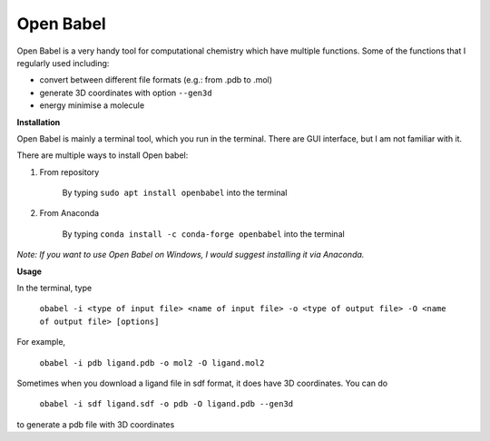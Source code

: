 Open Babel
==========
Open Babel is a very handy tool for computational chemistry which have multiple functions. Some of the functions that I regularly used including:

* convert between different file formats (e.g.: from .pdb to .mol)
* generate 3D coordinates with option ``--gen3d``
* energy minimise a molecule

**Installation**

Open Babel is mainly a terminal tool, which you run in the terminal. There are GUI interface, but I am not familiar with it. 

There are multiple ways to install Open babel:

#. From repository 

    By typing ``sudo apt install openbabel`` into the terminal

#. From Anaconda

    By typing ``conda install -c conda-forge openbabel`` into the terminal 

*Note: If you want to use Open Babel on Windows, I would suggest installing it via Anaconda.*

**Usage**

In the terminal, type 

    ``obabel -i <type of input file> <name of input file> -o <type of output file> -O <name of output file> [options]``

For example, 

    ``obabel -i pdb ligand.pdb -o mol2 -O ligand.mol2``

Sometimes when you download a ligand file in sdf format, it does have 3D coordinates. You can do 

    ``obabel -i sdf ligand.sdf -o pdb -O ligand.pdb --gen3d``

to generate a pdb file with 3D coordinates
